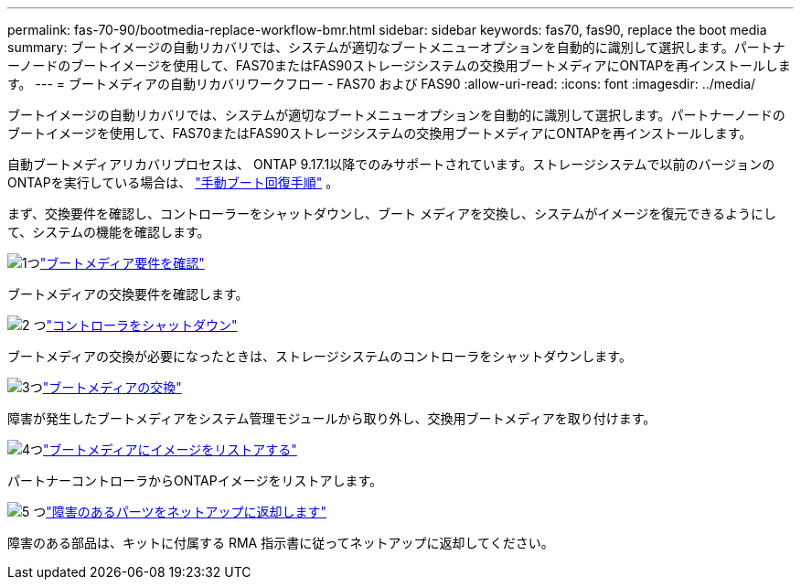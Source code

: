 ---
permalink: fas-70-90/bootmedia-replace-workflow-bmr.html 
sidebar: sidebar 
keywords: fas70, fas90, replace the boot media 
summary: ブートイメージの自動リカバリでは、システムが適切なブートメニューオプションを自動的に識別して選択します。パートナーノードのブートイメージを使用して、FAS70またはFAS90ストレージシステムの交換用ブートメディアにONTAPを再インストールします。 
---
= ブートメディアの自動リカバリワークフロー - FAS70 および FAS90
:allow-uri-read: 
:icons: font
:imagesdir: ../media/


[role="lead"]
ブートイメージの自動リカバリでは、システムが適切なブートメニューオプションを自動的に識別して選択します。パートナーノードのブートイメージを使用して、FAS70またはFAS90ストレージシステムの交換用ブートメディアにONTAPを再インストールします。

自動ブートメディアリカバリプロセスは、 ONTAP 9.17.1以降でのみサポートされています。ストレージシステムで以前のバージョンのONTAPを実行している場合は、 link:bootmedia-replace-workflow.html["手動ブート回復手順"] 。

まず、交換要件を確認し、コントローラーをシャットダウンし、ブート メディアを交換し、システムがイメージを復元できるようにして、システムの機能を確認します。

.image:https://raw.githubusercontent.com/NetAppDocs/common/main/media/number-1.png["1つ"]link:bootmedia-replace-requirements-bmr.html["ブートメディア要件を確認"]
[role="quick-margin-para"]
ブートメディアの交換要件を確認します。

.image:https://raw.githubusercontent.com/NetAppDocs/common/main/media/number-2.png["2 つ"]link:bootmedia-shutdown-bmr.html["コントローラをシャットダウン"]
[role="quick-margin-para"]
ブートメディアの交換が必要になったときは、ストレージシステムのコントローラをシャットダウンします。

.image:https://raw.githubusercontent.com/NetAppDocs/common/main/media/number-3.png["3つ"]link:bootmedia-replace-bmr.html["ブートメディアの交換"]
[role="quick-margin-para"]
障害が発生したブートメディアをシステム管理モジュールから取り外し、交換用ブートメディアを取り付けます。

.image:https://raw.githubusercontent.com/NetAppDocs/common/main/media/number-4.png["4つ"]link:bootmedia-recovery-image-boot-bmr.html["ブートメディアにイメージをリストアする"]
[role="quick-margin-para"]
パートナーコントローラからONTAPイメージをリストアします。

.image:https://raw.githubusercontent.com/NetAppDocs/common/main/media/number-5.png["5 つ"]link:bootmedia-complete-rma-bmr.html["障害のあるパーツをネットアップに返却します"]
[role="quick-margin-para"]
障害のある部品は、キットに付属する RMA 指示書に従ってネットアップに返却してください。
